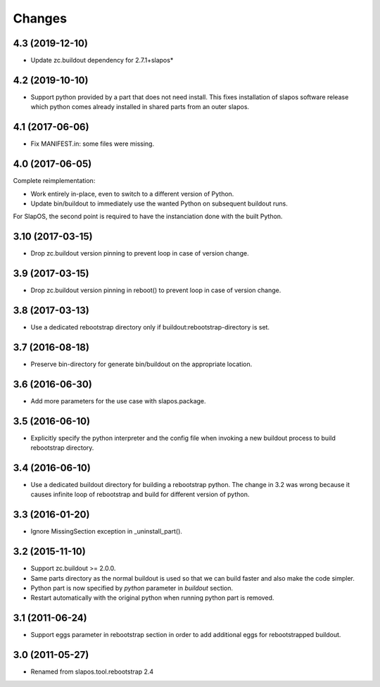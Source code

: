 Changes
=======

4.3 (2019-12-10)
----------------

- Update zc.buildout dependency for 2.7.1+slapos*

4.2 (2019-10-10)
----------------

- Support python provided by a part that does not need install.
  This fixes installation of slapos software release which python comes
  already installed in shared parts from an outer slapos.

4.1 (2017-06-06)
----------------

- Fix MANIFEST.in: some files were missing.

4.0 (2017-06-05)
----------------

Complete reimplementation:

- Work entirely in-place, even to switch to a different version of Python.
- Update bin/buildout to immediately use the wanted Python on subsequent
  buildout runs.

For SlapOS, the second point is required to have the instanciation done
with the built Python.

3.10 (2017-03-15)
-----------------

* Drop zc.buildout version pinning to prevent loop in case of version
  change.

3.9 (2017-03-15)
----------------

* Drop zc.buildout version pinning in reboot() to prevent loop in
  case of version change.

3.8 (2017-03-13)
----------------

* Use a dedicated rebootstrap directory only if
  buildout:rebootstrap-directory is set.

3.7 (2016-08-18)
----------------

* Preserve bin-directory for generate bin/buildout on the
  appropriate location.

3.6 (2016-06-30)
----------------

* Add more parameters for the use case with slapos.package.

3.5 (2016-06-10)
----------------

* Explicitly specify the python interpreter and the config file when
  invoking a new buildout process to build rebootstrap directory.

3.4 (2016-06-10)
----------------

* Use a dedicated buildout directory for building a rebootstrap
  python. The change in 3.2 was wrong because it causes infinite loop
  of rebootstrap and build for different version of python.

3.3 (2016-01-20)
----------------

* Ignore MissingSection exception in _uninstall_part().

3.2 (2015-11-10)
----------------

* Support zc.buildout >= 2.0.0.
* Same parts directory as the normal buildout is used so that we can
  build faster and also make the code simpler.
* Python part is now specified by `python` parameter in `buildout`
  section.
* Restart automatically with the original python when running python
  part is removed.

3.1 (2011-06-24)
----------------

* Support eggs parameter in rebootstrap section in order to add additional
  eggs for rebootstrapped buildout.

3.0 (2011-05-27)
----------------

* Renamed from slapos.tool.rebootstrap 2.4
